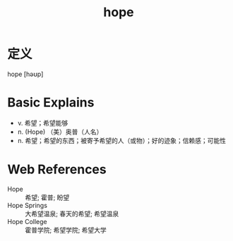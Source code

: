 #+title: hope
#+roam_tags:英语单词

* 定义
  
hope [həʊp]

* Basic Explains
- v. 希望；希望能够
- n. (Hope) （美）奥普（人名）
- n. 希望；希望的东西；被寄予希望的人（或物）；好的迹象；信赖感；可能性

* Web References
- Hope :: 希望; 霍普; 盼望
- Hope Springs :: 大希望温泉; 春天的希望; 希望温泉
- Hope College :: 霍普学院; 希望学院; 希望大学
